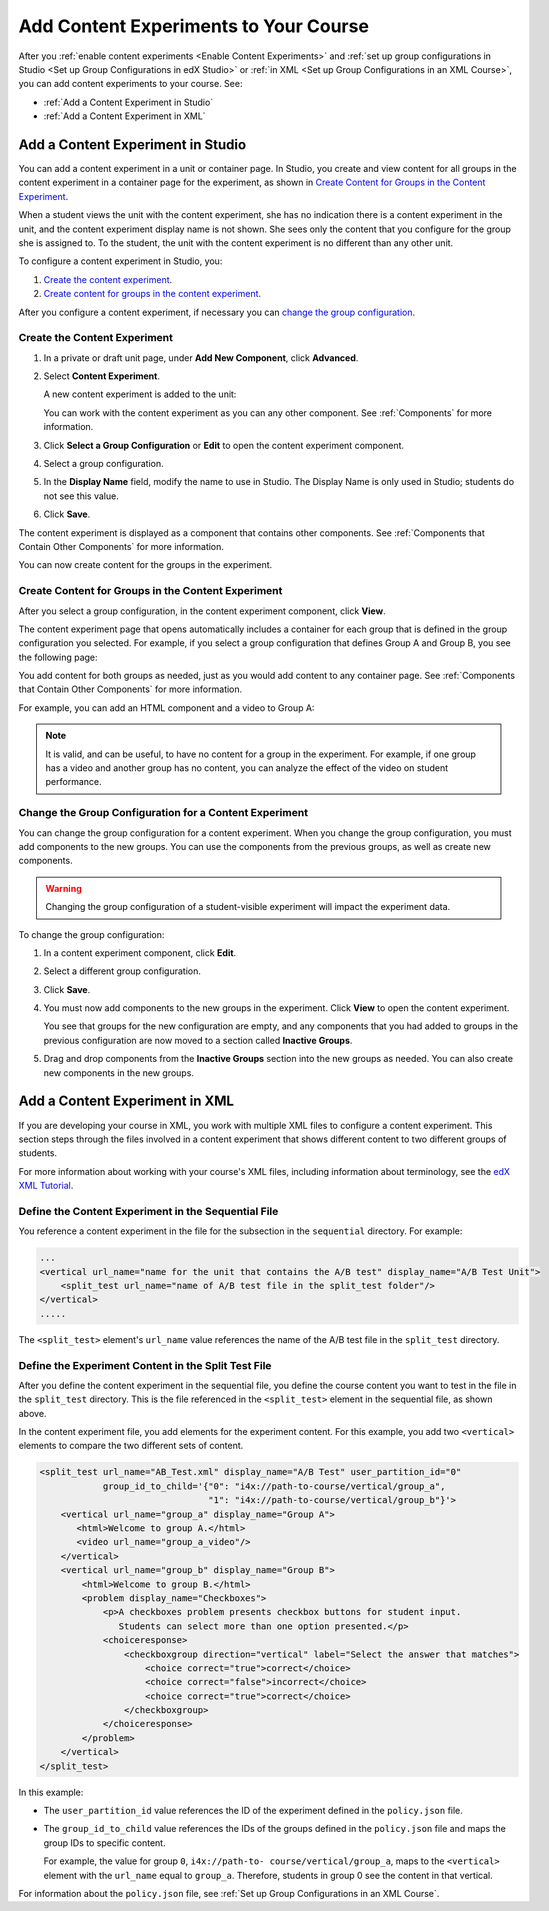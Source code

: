 .. _Add Content Experiments to Your Course:

#########################################
Add Content Experiments to Your Course
#########################################

After you :ref:`enable content experiments <Enable Content Experiments>` and
:ref:`set up group configurations in Studio <Set up Group Configurations in edX
Studio>` or :ref:`in XML <Set up Group Configurations in an XML Course>`, you
can add content experiments to your course. See:

* :ref:`Add a Content Experiment in Studio`
* :ref:`Add a Content Experiment in XML`

.. _Add a Content Experiment in Studio:

********************************************
Add a Content Experiment in Studio
********************************************

You can add a content experiment in a unit or container page. In Studio, you
create and view content for all groups in the content experiment in a container
page for the experiment, as shown in `Create Content for Groups in the Content
Experiment`_.

When a student views the unit with the content experiment, she has no
indication there is a content experiment in the unit, and the content
experiment display name is not shown. She sees only the content that you
configure for the group she is assigned to. To the student, the unit with the
content experiment is no different than any other unit.

To configure a content experiment in Studio, you:

#. `Create the content experiment`_.
#. `Create content for groups in the content experiment`_.
   
After you configure a content experiment, if necessary you can `change the group configuration <Change the
Group Configuration for a Content Experiment>`_.   

===============================
Create the Content Experiment
===============================

#. In a private or draft unit page, under **Add New Component**, click
   **Advanced**.

#. Select **Content Experiment**.
   
   A new content experiment is added to the unit:

   .. image:: ../Images/content_experiment_block.png
    :alt: The content experiment component in a unit page

   You can work with the content experiment as you can any other component.
   See :ref:`Components` for more information.

#. Click **Select a Group Configuration** or **Edit** to open the content
   experiment component.

   .. image:: ../Images/content_experiment_editor.png
    :alt: The content experiment editor

#. Select a group configuration.

#. In the **Display Name** field, modify the name to use in Studio.  The
   Display Name is only used in Studio; students do not see this value.

#. Click **Save**.

The content experiment is displayed as a component that contains other
components. See :ref:`Components that Contain Other Components` for more
information.

You can now create content for the groups in the experiment.

=====================================================
Create Content for Groups in the Content Experiment
=====================================================
   
After you select a group configuration, in the content experiment component,
click **View**.

The content experiment page that opens automatically includes a container for
each group that is defined in the group configuration you selected. For
example, if you select a group configuration that defines Group A and Group B,
you see the following page:

.. image:: ../Images/content_experiment_container.png
 :alt: The content experiment page with two groups

You add content for both groups as needed, just as you would add content to any
container page. See :ref:`Components that Contain Other Components` for more
information.

For example, you can add an HTML component and a video to Group A:

.. image:: ../Images/a_b_test_child_expanded.png
 :alt: Image of an expanded A/B test component

.. note:: 
  It is valid, and can be useful, to have no content for a group in the
  experiment.  For example, if one group has a video and another group has no
  content, you can analyze the effect of the video on student performance.


========================================================
Change the Group Configuration for a Content Experiment
========================================================

You can change the group configuration for a content experiment. When you
change the group configuration, you must add components to the new groups. You
can use the components from the previous groups, as well as create new
components.

.. warning::
  Changing the group configuration of a student-visible experiment will impact
  the experiment data.

To change the group configuration:

#. In a content experiment component, click **Edit**.

   .. image:: ../Images/content_experiment_editor_group2.png
    :alt: The content experiment editor with a group configuration selected

#. Select a different group configuration.

#. Click **Save**.

#. You must now add components to the new groups in the experiment. Click
   **View** to open the content experiment.

   You see that groups for the new configuration are empty, and any components
   that you had added to groups in the previous configuration are now moved to
   a section called **Inactive Groups**.

   .. image:: ../Images/inactive_groups.png
    :alt: Components in inactive groups

#. Drag and drop components from the **Inactive Groups** section into the new
   groups as needed. You can also create new components in the new groups.


.. _Add a Content Experiment in XML:

****************************************
Add a Content Experiment in XML
****************************************

If you are developing your course in XML, you work with multiple XML files to
configure a content experiment. This section steps through the files involved
in a content experiment that shows different content to two different groups of
students.

For more information about working with your course's XML files, including
information about terminology, see the `edX XML Tutorial
<http://edx.readthedocs
.org/projects/devdata/en/latest/course_data_formats/course_xml.html>`_.

=====================================================
Define the Content Experiment in the Sequential File
=====================================================

You reference a content experiment in the file for the subsection in the
``sequential`` directory. For example:

.. code-block:: xml

    ...
    <vertical url_name="name for the unit that contains the A/B test" display_name="A/B Test Unit">
        <split_test url_name="name of A/B test file in the split_test folder"/>
    </vertical>
    .....

The ``<split_test>`` element's ``url_name`` value references the name of the
A/B test file in the ``split_test`` directory.


.. _Define the Experiment Content in the Split Test File:

=====================================================
Define the Experiment Content in the Split Test File
=====================================================

After you define the content experiment in the sequential file, you define the
course content you want to test in the file in the ``split_test`` directory.
This is the file referenced in the ``<split_test>`` element in the sequential
file, as shown above.

In the content experiment file, you add elements for the experiment content.
For this example, you add two ``<vertical>`` elements to compare the two
different sets of content.

.. code-block:: xml

    <split_test url_name="AB_Test.xml" display_name="A/B Test" user_partition_id="0" 
                group_id_to_child='{"0": "i4x://path-to-course/vertical/group_a", 
                                    "1": "i4x://path-to-course/vertical/group_b"}'>
        <vertical url_name="group_a" display_name="Group A">
           <html>Welcome to group A.</html>
           <video url_name="group_a_video"/>
        </vertical>
        <vertical url_name="group_b" display_name="Group B">
            <html>Welcome to group B.</html>
            <problem display_name="Checkboxes">
                <p>A checkboxes problem presents checkbox buttons for student input. 
                   Students can select more than one option presented.</p>
                <choiceresponse>
                    <checkboxgroup direction="vertical" label="Select the answer that matches">
                        <choice correct="true">correct</choice>
                        <choice correct="false">incorrect</choice>
                        <choice correct="true">correct</choice>
                    </checkboxgroup>
                </choiceresponse>
            </problem>
        </vertical>
    </split_test>


In this example:

* The ``user_partition_id`` value references the ID of the experiment defined
  in the ``policy.json`` file.

* The ``group_id_to_child`` value references the IDs of the groups defined in
  the ``policy.json`` file and maps the group IDs to specific content.

  For example,  the value for group ``0``, ``i4x://path-to-
  course/vertical/group_a``, maps to the ``<vertical>`` element with the
  ``url_name`` equal to ``group_a``.  Therefore, students in group 0 see the
  content in that vertical.

For information about the ``policy.json`` file, see :ref:`Set up Group
Configurations in an XML Course`.